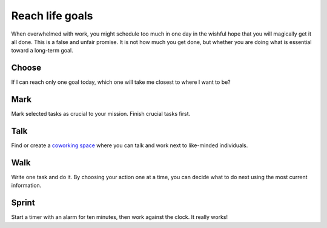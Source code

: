 Reach life goals
================
When overwhelmed with work, you might schedule too much in one day in the wishful hope that you will magically get it all done.  This is a false and unfair promise.  It is not how much you get done, but whether you are doing what is essential toward a long-term goal.


Choose
------
If I can reach only one goal today, which one will take me closest to where I want to be?  


Mark
----
Mark selected tasks as crucial to your mission.  Finish crucial tasks first.


Talk
----
Find or create a `coworking space <http://en.wikipedia.org/wiki/Coworking>`_ where you can talk and work next to like-minded individuals.


Walk
----
Write one task and do it.  By choosing your action one at a time, you can decide what to do next using the most current information.


Sprint
------
Start a timer with an alarm for ten minutes, then work against the clock.  It really works!
